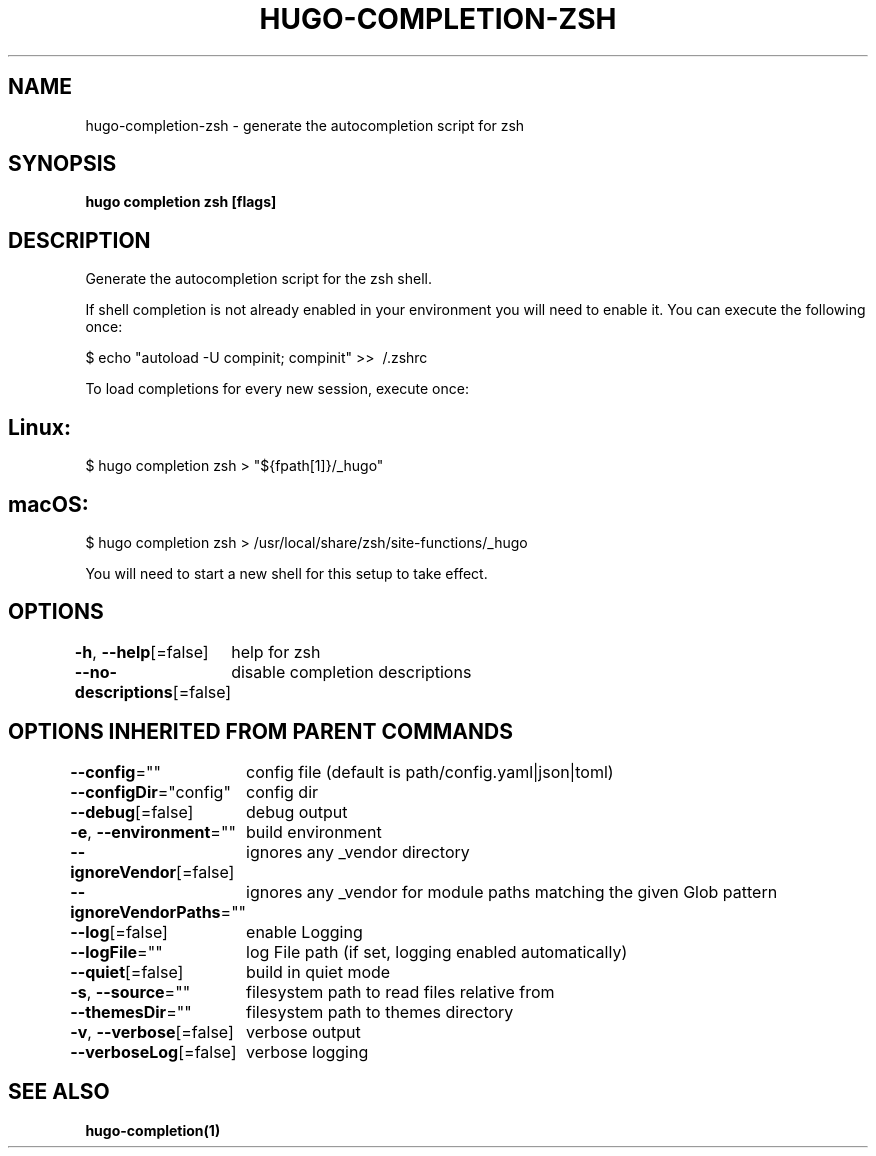.nh
.TH "HUGO\-COMPLETION\-ZSH" "1" "Jan 1980" "Hugo 0.87.0" "Hugo Manual"

.SH NAME
.PP
hugo\-completion\-zsh \- generate the autocompletion script for zsh


.SH SYNOPSIS
.PP
\fBhugo completion zsh [flags]\fP


.SH DESCRIPTION
.PP
Generate the autocompletion script for the zsh shell.

.PP
If shell completion is not already enabled in your environment you will need
to enable it.  You can execute the following once:

.PP
$ echo "autoload \-U compinit; compinit" >> \~/.zshrc

.PP
To load completions for every new session, execute once:


.SH Linux:
.PP
$ hugo completion zsh > "${fpath[1]}/\_hugo"


.SH macOS:
.PP
$ hugo completion zsh > /usr/local/share/zsh/site\-functions/\_hugo

.PP
You will need to start a new shell for this setup to take effect.


.SH OPTIONS
.PP
\fB\-h\fP, \fB\-\-help\fP[=false]
	help for zsh

.PP
\fB\-\-no\-descriptions\fP[=false]
	disable completion descriptions


.SH OPTIONS INHERITED FROM PARENT COMMANDS
.PP
\fB\-\-config\fP=""
	config file (default is path/config.yaml|json|toml)

.PP
\fB\-\-configDir\fP="config"
	config dir

.PP
\fB\-\-debug\fP[=false]
	debug output

.PP
\fB\-e\fP, \fB\-\-environment\fP=""
	build environment

.PP
\fB\-\-ignoreVendor\fP[=false]
	ignores any \_vendor directory

.PP
\fB\-\-ignoreVendorPaths\fP=""
	ignores any \_vendor for module paths matching the given Glob pattern

.PP
\fB\-\-log\fP[=false]
	enable Logging

.PP
\fB\-\-logFile\fP=""
	log File path (if set, logging enabled automatically)

.PP
\fB\-\-quiet\fP[=false]
	build in quiet mode

.PP
\fB\-s\fP, \fB\-\-source\fP=""
	filesystem path to read files relative from

.PP
\fB\-\-themesDir\fP=""
	filesystem path to themes directory

.PP
\fB\-v\fP, \fB\-\-verbose\fP[=false]
	verbose output

.PP
\fB\-\-verboseLog\fP[=false]
	verbose logging


.SH SEE ALSO
.PP
\fBhugo\-completion(1)\fP

